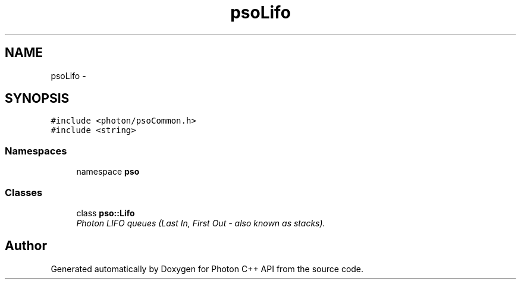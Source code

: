 .TH "psoLifo" 3 "27 Oct 2008" "Version 0.3.0" "Photon C++ API" \" -*- nroff -*-
.ad l
.nh
.SH NAME
psoLifo \- 
.SH SYNOPSIS
.br
.PP
\fC#include <photon/psoCommon.h>\fP
.br
\fC#include <string>\fP
.br

.SS "Namespaces"

.in +1c
.ti -1c
.RI "namespace \fBpso\fP"
.br
.in -1c
.SS "Classes"

.in +1c
.ti -1c
.RI "class \fBpso::Lifo\fP"
.br
.RI "\fIPhoton LIFO queues (Last In, First Out - also known as stacks). \fP"
.in -1c
.SH "Author"
.PP 
Generated automatically by Doxygen for Photon C++ API from the source code.
